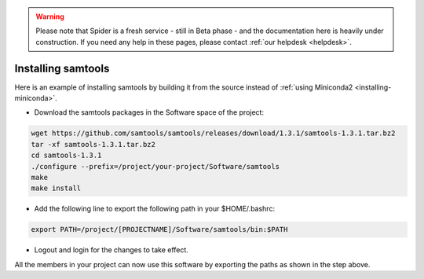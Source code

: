 .. warning:: Please note that Spider is a fresh service - still in Beta phase - and the documentation here is heavily under construction. If you need any help in these pages, please contact :ref:`our helpdesk <helpdesk>`.

.. _installing-samtools:

*******************
Installing samtools
*******************

Here is an example of installing samtools by building it from the source instead of
:ref:`using Miniconda2 <installing-miniconda>`.

* Download the samtools packages in the Software space of the project:

.. code-block:: bash

     wget https://github.com/samtools/samtools/releases/download/1.3.1/samtools-1.3.1.tar.bz2
     tar -xf samtools-1.3.1.tar.bz2
     cd samtools-1.3.1
     ./configure --prefix=/project/your-project/Software/samtools
     make
     make install

*  Add the following line to export the following path in your $HOME/.bashrc:

.. code-block:: bash

     export PATH=/project/[PROJECTNAME]/Software/samtools/bin:$PATH

*  Logout and login for the changes to take effect.

All the members in your project can now use this software by exporting the paths as
shown in the step above.
